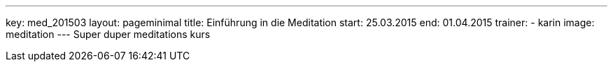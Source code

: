 ---
key: med_201503
layout: pageminimal
title: Einführung in die Meditation
start: 25.03.2015
end: 01.04.2015
trainer:
  - karin
image: meditation
---
Super duper meditations kurs